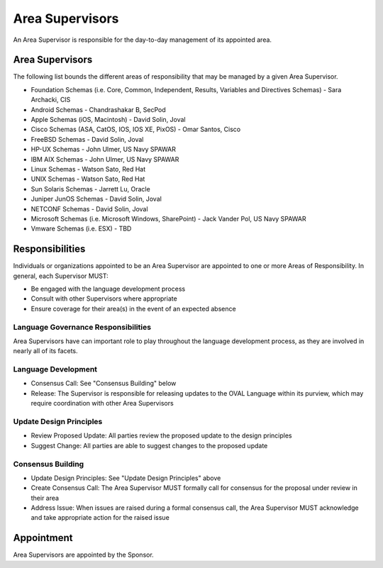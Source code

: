 .. _area-supervisors:

Area Supervisors
=====================

An Area Supervisor is responsible for the day-to-day management of its appointed area.

Area Supervisors
----------------

The following list bounds the different areas of responsibility that may be managed by a given Area Supervisor.

- Foundation Schemas (i.e. Core, Common, Independent, Results, Variables and Directives Schemas) - Sara Archacki, CIS
- Android Schemas - Chandrashakar B, SecPod
- Apple Schemas (iOS, Macintosh) - David Solin, Joval
- Cisco Schemas (ASA, CatOS, IOS, IOS XE, PixOS) - Omar Santos, Cisco
- FreeBSD Schemas - David Solin, Joval
- HP-UX Schemas - John Ulmer, US Navy SPAWAR
- IBM AIX Schemas - John Ulmer, US Navy SPAWAR
- Linux Schemas - Watson Sato, Red Hat
- UNIX Schemas - Watson Sato, Red Hat
- Sun Solaris Schemas - Jarrett Lu, Oracle
- Juniper JunOS Schemas - David Solin, Joval
- NETCONF Schemas - David Solin, Joval
- Microsoft Schemas (i.e. Microsoft Windows, SharePoint) - Jack Vander Pol, US Navy SPAWAR
- Vmware Schemas (i.e. ESX) - TBD

Responsibilities
----------------

Individuals or organizations appointed to be an Area Supervisor are appointed to one or more Areas of Responsibility. In general, each Supervisor MUST:

* Be engaged with the language development process
* Consult with other Supervisors where appropriate
* Ensure coverage for their area(s) in the event of an expected absence

Language Governance Responsibilities
^^^^^^^^^^^^^^^^^^^^^^^^^^^^^^^^^^^^
Area Supervisors have can important role to play throughout the language development process, as they are involved in nearly all of its facets.

Language Development
^^^^^^^^^^^^^^^^^^^^

* Consensus Call: See "Consensus Building" below
* Release: The Supervisor is responsible for releasing updates to the OVAL Language within its purview, which may require coordination with other Area Supervisors

Update Design Principles
^^^^^^^^^^^^^^^^^^^^^^^^

* Review Proposed Update: All parties review the proposed update to the design principles
* Suggest Change: All parties are able to suggest changes to the proposed update


Consensus Building
^^^^^^^^^^^^^^^^^^

* Update Design Principles: See "Update Design Principles" above
* Create Consensus Call: The Area Supervisor MUST formally call for consensus for the proposal under review in their area
* Address Issue: When issues are raised during a formal consensus call, the Area Supervisor MUST acknowledge and take appropriate action for the raised issue

Appointment
-----------

Area Supervisors are appointed by the Sponsor.

